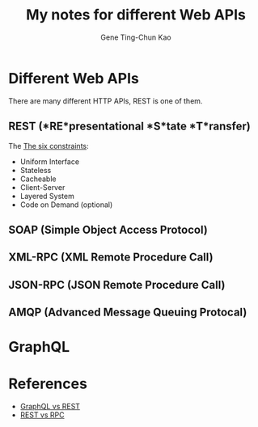 #+TITLE: My notes for different Web APIs
#+AUTHOR: Gene Ting-Chun Kao
#+EMAIL: kao.gene@gmail.com



* Different Web APIs
There are many different HTTP APIs, REST is one of them.

** REST (*RE*presentational *S*tate *T*ransfer)
The [[http://www.restapitutorial.com/lessons/whatisrest.html][The six constraints]]:
- Uniform Interface
- Stateless
- Cacheable
- Client-Server
- Layered System
- Code on Demand (optional)
** SOAP (Simple Object Access Protocol)
** XML-RPC (XML Remote Procedure Call)
** JSON-RPC (JSON Remote Procedure Call)
** AMQP (Advanced Message Queuing Protocal)



* GraphQL



* References

- [[https://philsturgeon.uk/api/2017/01/24/graphql-vs-rest-overview/][GraphQL vs REST]]
- [[https://www.smashingmagazine.com/2016/09/understanding-rest-and-rpc-for-http-apis/][REST vs RPC]]
